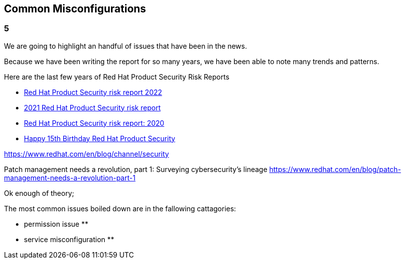 == Common Misconfigurations

=== 5
We are going to highlight an handful of issues that have been in the news.

Because we have been writing the report for so many years, we have been able to note many trends and patterns. 

Here are the last few years of Red Hat Product Security Risk Reports

* https://www.redhat.com/en/resources/product-security-risk-report-2022[Red Hat Product Security risk report 2022]
* https://www.redhat.com/en/resources/product-security-risk-report-detail[2021 Red Hat Product Security risk report]
* https://www.redhat.com/en/resources/product-security-risk-report-2020[Red Hat Product Security risk report: 2020]
* https://access.redhat.com/blogs/766093/posts/2695561[Happy 15th Birthday Red Hat Product Security]




https://www.redhat.com/en/blog/channel/security

Patch management needs a revolution, part 1: Surveying cybersecurity’s lineage
https://www.redhat.com/en/blog/patch-management-needs-a-revolution-part-1



Ok enough of theory;

The most common issues boiled down are in the fallowing cattagories:

* permission issue
** 

* service misconfiguration 
** 
